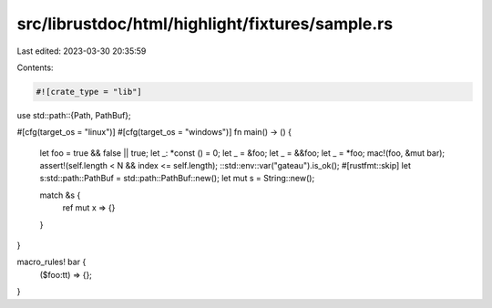 src/librustdoc/html/highlight/fixtures/sample.rs
================================================

Last edited: 2023-03-30 20:35:59

Contents:

.. code-block:: rs

    #![crate_type = "lib"]

use std::path::{Path, PathBuf};

#[cfg(target_os = "linux")]
#[cfg(target_os = "windows")]
fn main() -> () {
    let foo = true && false || true;
    let _: *const () = 0;
    let _ = &foo;
    let _ = &&foo;
    let _ = *foo;
    mac!(foo, &mut bar);
    assert!(self.length < N && index <= self.length);
    ::std::env::var("gateau").is_ok();
    #[rustfmt::skip]
    let s:std::path::PathBuf = std::path::PathBuf::new();
    let mut s = String::new();

    match &s {
        ref mut x => {}
    }
}

macro_rules! bar {
    ($foo:tt) => {};
}


